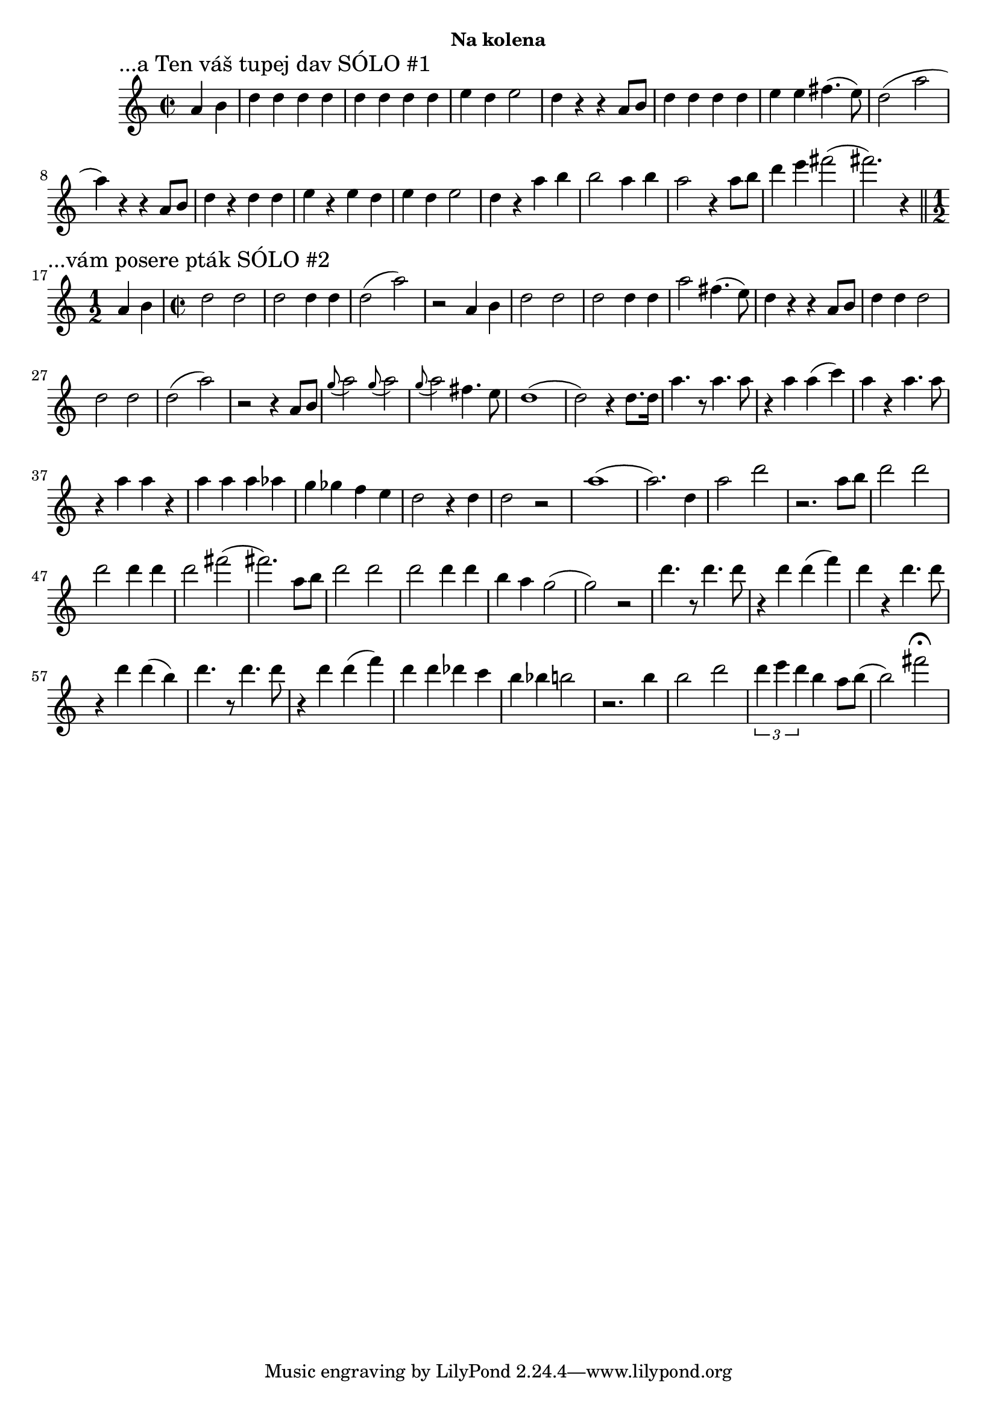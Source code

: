 \version "2.24.3"

\markup { \fill-line { \bold "Na kolena" } }
\score {
  \new Staff {
    \time 2/2
    \key c \major
    \clef treble
    \relative c' {
      \sectionLabel "...a Ten váš tupej dav SÓLO #1"
      \partial 2
      a'4 b4
      d4 d4 d4 d4
      d4 d4 d4 d4 
      e4 d4 e2
      d4 r4 r4 a8 b8
      d4 d4 d4 d4
      e4 e4 fis4. (e8)
      d2 (a'2 a4)
      r4 r4 a,8 b8
      d4 r4 d4 d4 
      e4 r4 e4 d4 
      e4 d4 e2
      d4 r4 a'4 b4
      b2 a4 b4
      a2 r4 a8 b8
      d4 e4 fis2 
      (fis2.) r4 
       
      \break
      \section
      \sectionLabel "...vám posere pták SÓLO #2"
      \time 1/2
      a,,4 b4
      \time 2/2
      d2 d2
      d2 d4 d4
      d2 (a'2)
      r2 a,4 b4 
      d2 d2
      d2 d4 d4 
      a'2 fis4. (e8)
      d4 r4 r4 a8 b8 
      d4 d4 d2
      d2 d2
      d2 (a'2)  
      r2 r4 a,8 b8 
      \appoggiatura g'8 a2
      \appoggiatura g8 a2
      \appoggiatura g8 a2 fis4. e8 
      d1
      (d2) r4 d8. d16
      a'4. r8 a4. a8
      r4 a4 a4 (c4)
      a4 r4 a4. a8
      r4 a4 a4 r4
      a4 a4 a4 as4 
      g4 ges4 f4 e4
      d2 r4 d4
      d2 r2
      a'1
      (a2.) d,4
      a'2 d2
      
      r2. a8 b8
      d2 d2
      d2 d4 d4
      d2 fis2
  
      (fis2.) a,8 b8
      d2 d2
      d2 d4 d4
      b4 a4 g2
      (g2) r2
      
      d'4. r8 d4. d8 
      r4 d4 d4 (f4)
      d4 r4 d4. d8
      r4 d4 d4 (b4)
      
      d4. r8 d4. d8 
      r4 d4 d4 (f4)
 
      d4 d4 des4 c4
      b4 bes4 b2     
      
      r2. b4
      b2 d2
      \tuplet 3/2 {d4 e4 d4} b4 a8 b8
      (b2) fis'2^\fermata	

    }
  }
  \header {
    title = "Na kolena"
  }
}

